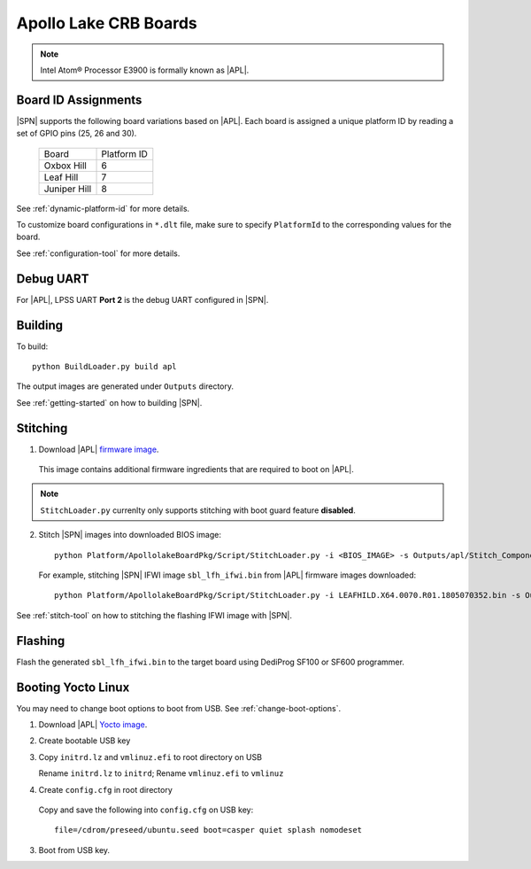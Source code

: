 .. _apollo-lake-crb:

Apollo Lake CRB Boards
-----------------------

.. note:: Intel Atom® Processor E3900 is formally known as |APL|.

Board ID Assignments
^^^^^^^^^^^^^^^^^^^^^

|SPN| supports the following board variations based on |APL|. Each board is assigned a unique platform ID by reading a set of GPIO pins (25, 26 and 30).

  +-----------------+---------------+
  |      Board      |  Platform ID  |
  +-----------------+---------------+
  |   Oxbox Hill    |       6       |
  +-----------------+---------------+
  |    Leaf Hill    |       7       |
  +-----------------+---------------+
  |  Juniper Hill   |       8       |
  +-----------------+---------------+


See :ref:`dynamic-platform-id` for more details.

To customize board configurations in ``*.dlt`` file, make sure to specify ``PlatformId`` to the corresponding values for the board.

See :ref:`configuration-tool` for more details.



Debug UART
^^^^^^^^^^^

For |APL|, LPSS UART **Port 2** is the debug UART configured in |SPN|.


Building
^^^^^^^^^^

To build::

    python BuildLoader.py build apl

The output images are generated under ``Outputs`` directory.

See :ref:`getting-started` on how to building |SPN|.


Stitching
^^^^^^^^^^

1. Download |APL| `firmware image <https://firmware.intel.com/sites/default/files/leafhill-0.70-firmwareimages.zip>`_.

  This image contains additional firmware ingredients that are required to boot on |APL|.

.. note:: ``StitchLoader.py`` currenlty only supports stitching with boot guard feature **disabled**.

2. Stitch |SPN| images into downloaded BIOS image::

    python Platform/ApollolakeBoardPkg/Script/StitchLoader.py -i <BIOS_IMAGE> -s Outputs/apl/Stitch_Components.zip -o <SBL_IFWI_IMAGE>

  For example, stitching |SPN| IFWI image ``sbl_lfh_ifwi.bin`` from |APL| firmware images downloaded::

    python Platform/ApollolakeBoardPkg/Script/StitchLoader.py -i LEAFHILD.X64.0070.R01.1805070352.bin -s Outputs/apl/Stitch_Components.zip -o sbl_lfh_ifwi.bin


See :ref:`stitch-tool` on how to stitching the flashing IFWI image with |SPN|.


Flashing
^^^^^^^^^

Flash the generated ``sbl_lfh_ifwi.bin`` to the target board using DediProg SF100 or SF600 programmer.



Booting Yocto Linux
^^^^^^^^^^^^^^^^^^^^^^^^^^^^^^^^

You may need to change boot options to boot from USB. See :ref:`change-boot-options`.

1. Download |APL| `Yocto image <https://www.yoctoproject.org/software-overview/layers/bsps/jethro203-leaf-hill/>`_.

2. Create bootable USB key

3. Copy ``initrd.lz`` and ``vmlinuz.efi`` to root directory on USB

   Rename ``initrd.lz`` to ``initrd``; Rename ``vmlinuz.efi`` to ``vmlinuz``

4. Create ``config.cfg`` in root directory

  Copy and save the following into ``config.cfg`` on USB key::

    file=/cdrom/preseed/ubuntu.seed boot=casper quiet splash nomodeset

3. Boot from USB key.
